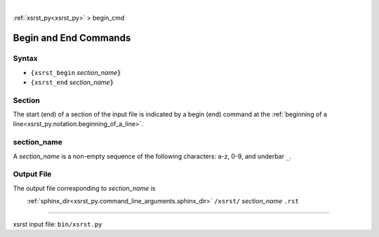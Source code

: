 |

:ref:`xsrst_py<xsrst_py>` > begin_cmd

.. |space| unicode:: 0xA0

.. meta::
   :keywords: begin, and, end, commands

.. index:: begin, and, end, commands

.. _begin_cmd:

======================
Begin and End Commands
======================

.. meta::
   :keywords: syntax

.. index:: syntax

.. _begin_cmd.syntax:

Syntax
------
- ``{xsrst_begin`` *section_name*:code:`}`
- ``{xsrst_end`` *section_name*:code:`}`

.. meta::
   :keywords: section

.. index:: section

.. _begin_cmd.section:

Section
-------
The start (end) of a section of the input file is indicated by a
begin (end) command at the
:ref:`beginning of a line<xsrst_py.notation.beginning_of_a_line>`.

.. meta::
   :keywords: section_name

.. index:: section_name

.. _begin_cmd.section_name:

section_name
------------
A *section_name* is a non-empty sequence of the following characters:
a-z, 0-9, and underbar ``_``.

.. meta::
   :keywords: output, file

.. index:: output, file

.. _begin_cmd.output_file:

Output File
-----------
The output file corresponding to *section_name* is

|space| |space| |space| |space|
:ref:`sphinx_dir<xsrst_py.command_line_arguments.sphinx_dir>`
``/xsrst/`` *section_name* ``.rst``

----

xsrst input file: ``bin/xsrst.py``
